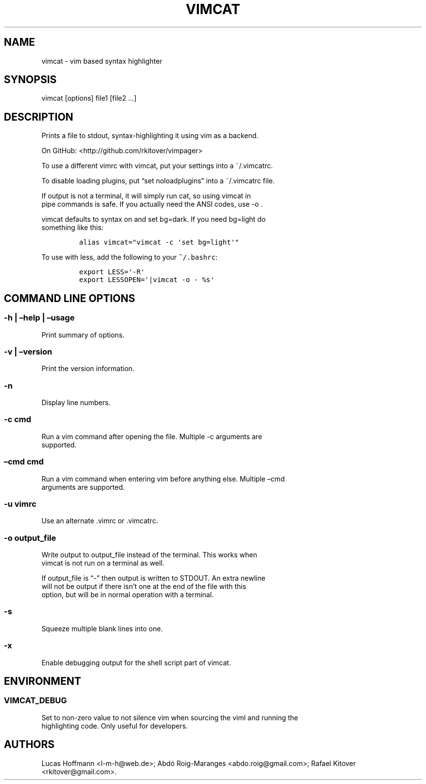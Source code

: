 .\" Automatically generated by Pandoc 1.17.2
.\"
.TH "VIMCAT" "1" "říjen 03, 2017" "Vimpager User Manual" ""
.hy
.SH NAME
.PP
vimcat \- vim based syntax highlighter
.SH SYNOPSIS
.PP
vimcat [options] file1 [file2 \&...]
.SH DESCRIPTION
.PP
Prints a file to stdout, syntax\-highlighting it using vim as a backend.
.PP
On GitHub: <http://github.com/rkitover/vimpager>
.PP
To use a different vimrc with vimcat, put your settings into a
~/.vimcatrc.
.PP
To disable loading plugins, put \[lq]set noloadplugins\[rq] into a
~/.vimcatrc file.
.PP
If output is not a terminal, it will simply run cat, so using vimcat in
.PD 0
.P
.PD
pipe commands is safe.
If you actually need the ANSI codes, use \-o .
.PP
vimcat defaults to syntax on and set bg=dark.
If you need bg=light do
.PD 0
.P
.PD
something like this:
.IP
.nf
\f[C]
alias\ vimcat="vimcat\ \-c\ \[aq]set\ bg=light\[aq]"
\f[]
.fi
.PP
To use with less, add the following to your \f[C]~/.bashrc\f[]:
.IP
.nf
\f[C]
export\ LESS=\[aq]\-R\[aq]
export\ LESSOPEN=\[aq]|vimcat\ \-o\ \-\ %s\[aq]
\f[]
.fi
.SH COMMAND LINE OPTIONS
.SS \-h | \[en]help | \[en]usage
.PP
Print summary of options.
.SS \-v | \[en]version
.PP
Print the version information.
.SS \-n
.PP
Display line numbers.
.SS \-c cmd
.PP
Run a vim command after opening the file.
Multiple \-c arguments are
.PD 0
.P
.PD
supported.
.SS \[en]cmd cmd
.PP
Run a vim command when entering vim before anything else.
Multiple \[en]cmd
.PD 0
.P
.PD
arguments are supported.
.SS \-u vimrc
.PP
Use an alternate .vimrc or .vimcatrc.
.SS \-o output_file
.PP
Write output to output_file instead of the terminal.
This works when
.PD 0
.P
.PD
vimcat is not run on a terminal as well.
.PP
If output_file is \[lq]\-\[rq] then output is written to STDOUT.
An extra newline
.PD 0
.P
.PD
will not be output if there isn't one at the end of the file with this
.PD 0
.P
.PD
option, but will be in normal operation with a terminal.
.SS \-s
.PP
Squeeze multiple blank lines into one.
.SS \-x
.PP
Enable debugging output for the shell script part of vimcat.
.SH ENVIRONMENT
.SS VIMCAT_DEBUG
.PP
Set to non\-zero value to not silence vim when sourcing the viml and
running the
.PD 0
.P
.PD
highlighting code.
Only useful for developers.
.SH AUTHORS
Lucas Hoffmann <l-m-h@web.de>; Abdó Roig\-Maranges <abdo.roig@gmail.com>; Rafael Kitover <rkitover@gmail.com>.
